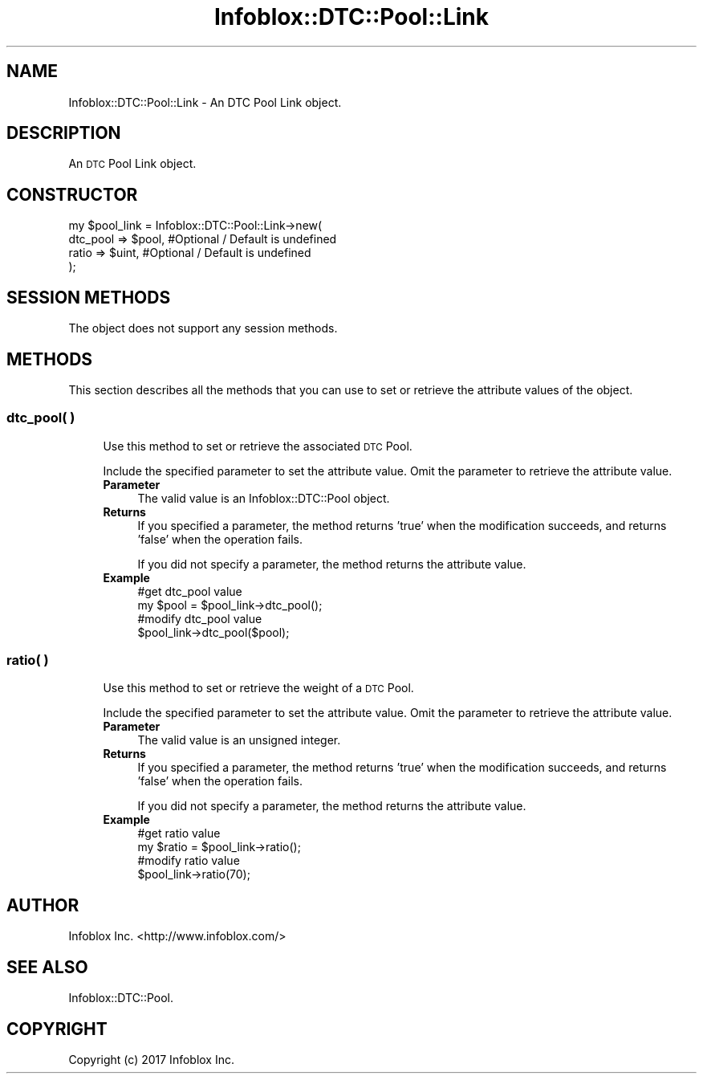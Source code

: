 .\" Automatically generated by Pod::Man 4.14 (Pod::Simple 3.40)
.\"
.\" Standard preamble:
.\" ========================================================================
.de Sp \" Vertical space (when we can't use .PP)
.if t .sp .5v
.if n .sp
..
.de Vb \" Begin verbatim text
.ft CW
.nf
.ne \\$1
..
.de Ve \" End verbatim text
.ft R
.fi
..
.\" Set up some character translations and predefined strings.  \*(-- will
.\" give an unbreakable dash, \*(PI will give pi, \*(L" will give a left
.\" double quote, and \*(R" will give a right double quote.  \*(C+ will
.\" give a nicer C++.  Capital omega is used to do unbreakable dashes and
.\" therefore won't be available.  \*(C` and \*(C' expand to `' in nroff,
.\" nothing in troff, for use with C<>.
.tr \(*W-
.ds C+ C\v'-.1v'\h'-1p'\s-2+\h'-1p'+\s0\v'.1v'\h'-1p'
.ie n \{\
.    ds -- \(*W-
.    ds PI pi
.    if (\n(.H=4u)&(1m=24u) .ds -- \(*W\h'-12u'\(*W\h'-12u'-\" diablo 10 pitch
.    if (\n(.H=4u)&(1m=20u) .ds -- \(*W\h'-12u'\(*W\h'-8u'-\"  diablo 12 pitch
.    ds L" ""
.    ds R" ""
.    ds C` ""
.    ds C' ""
'br\}
.el\{\
.    ds -- \|\(em\|
.    ds PI \(*p
.    ds L" ``
.    ds R" ''
.    ds C`
.    ds C'
'br\}
.\"
.\" Escape single quotes in literal strings from groff's Unicode transform.
.ie \n(.g .ds Aq \(aq
.el       .ds Aq '
.\"
.\" If the F register is >0, we'll generate index entries on stderr for
.\" titles (.TH), headers (.SH), subsections (.SS), items (.Ip), and index
.\" entries marked with X<> in POD.  Of course, you'll have to process the
.\" output yourself in some meaningful fashion.
.\"
.\" Avoid warning from groff about undefined register 'F'.
.de IX
..
.nr rF 0
.if \n(.g .if rF .nr rF 1
.if (\n(rF:(\n(.g==0)) \{\
.    if \nF \{\
.        de IX
.        tm Index:\\$1\t\\n%\t"\\$2"
..
.        if !\nF==2 \{\
.            nr % 0
.            nr F 2
.        \}
.    \}
.\}
.rr rF
.\" ========================================================================
.\"
.IX Title "Infoblox::DTC::Pool::Link 3"
.TH Infoblox::DTC::Pool::Link 3 "2018-06-05" "perl v5.32.0" "User Contributed Perl Documentation"
.\" For nroff, turn off justification.  Always turn off hyphenation; it makes
.\" way too many mistakes in technical documents.
.if n .ad l
.nh
.SH "NAME"
Infoblox::DTC::Pool::Link \- An DTC Pool Link object.
.SH "DESCRIPTION"
.IX Header "DESCRIPTION"
An \s-1DTC\s0 Pool Link object.
.SH "CONSTRUCTOR"
.IX Header "CONSTRUCTOR"
.Vb 4
\& my $pool_link = Infoblox::DTC::Pool::Link\->new(
\&     dtc_pool => $pool, #Optional / Default is undefined
\&     ratio    => $uint, #Optional / Default is undefined
\& );
.Ve
.SH "SESSION METHODS"
.IX Header "SESSION METHODS"
The object does not support any session methods.
.SH "METHODS"
.IX Header "METHODS"
This section describes all the methods that you can use to set or retrieve the attribute values of the object.
.SS "dtc_pool( )"
.IX Subsection "dtc_pool( )"
.RS 4
Use this method to set or retrieve the associated \s-1DTC\s0 Pool.
.Sp
Include the specified parameter to set the attribute value. Omit the parameter to retrieve the attribute value.
.IP "\fBParameter\fR" 4
.IX Item "Parameter"
The valid value is an Infoblox::DTC::Pool object.
.IP "\fBReturns\fR" 4
.IX Item "Returns"
If you specified a parameter, the method returns 'true' when the modification succeeds, and returns 'false' when the operation fails.
.Sp
If you did not specify a parameter, the method returns the attribute value.
.IP "\fBExample\fR" 4
.IX Item "Example"
.Vb 2
\& #get dtc_pool value
\& my $pool = $pool_link\->dtc_pool();
\&
\& #modify dtc_pool value
\& $pool_link\->dtc_pool($pool);
.Ve
.RE
.RS 4
.RE
.SS "ratio( )"
.IX Subsection "ratio( )"
.RS 4
Use this method to set or retrieve the weight of a \s-1DTC\s0 Pool.
.Sp
Include the specified parameter to set the attribute value. Omit the parameter to retrieve the attribute value.
.IP "\fBParameter\fR" 4
.IX Item "Parameter"
The valid value is an unsigned integer.
.IP "\fBReturns\fR" 4
.IX Item "Returns"
If you specified a parameter, the method returns 'true' when the modification succeeds, and returns 'false' when the operation fails.
.Sp
If you did not specify a parameter, the method returns the attribute value.
.IP "\fBExample\fR" 4
.IX Item "Example"
.Vb 2
\& #get ratio value
\& my $ratio = $pool_link\->ratio();
\&
\& #modify ratio value
\& $pool_link\->ratio(70);
.Ve
.RE
.RS 4
.RE
.SH "AUTHOR"
.IX Header "AUTHOR"
Infoblox Inc. <http://www.infoblox.com/>
.SH "SEE ALSO"
.IX Header "SEE ALSO"
Infoblox::DTC::Pool.
.SH "COPYRIGHT"
.IX Header "COPYRIGHT"
Copyright (c) 2017 Infoblox Inc.
